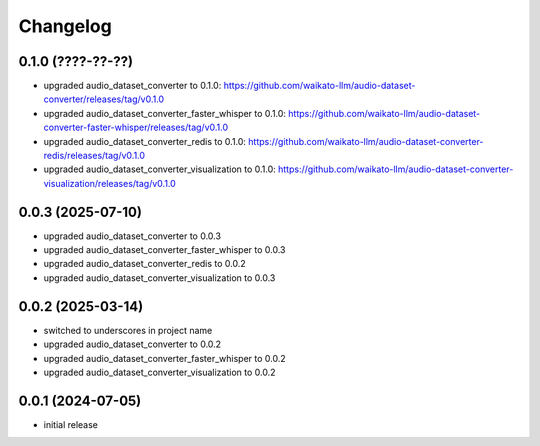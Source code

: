 Changelog
=========

0.1.0 (????-??-??)
------------------

- upgraded audio_dataset_converter to 0.1.0: https://github.com/waikato-llm/audio-dataset-converter/releases/tag/v0.1.0
- upgraded audio_dataset_converter_faster_whisper to 0.1.0: https://github.com/waikato-llm/audio-dataset-converter-faster-whisper/releases/tag/v0.1.0
- upgraded audio_dataset_converter_redis to 0.1.0: https://github.com/waikato-llm/audio-dataset-converter-redis/releases/tag/v0.1.0
- upgraded audio_dataset_converter_visualization to 0.1.0: https://github.com/waikato-llm/audio-dataset-converter-visualization/releases/tag/v0.1.0


0.0.3 (2025-07-10)
------------------

- upgraded audio_dataset_converter to 0.0.3
- upgraded audio_dataset_converter_faster_whisper to 0.0.3
- upgraded audio_dataset_converter_redis to 0.0.2
- upgraded audio_dataset_converter_visualization to 0.0.3


0.0.2 (2025-03-14)
------------------

- switched to underscores in project name
- upgraded audio_dataset_converter to 0.0.2
- upgraded audio_dataset_converter_faster_whisper to 0.0.2
- upgraded audio_dataset_converter_visualization to 0.0.2


0.0.1 (2024-07-05)
------------------

- initial release

